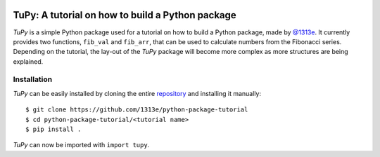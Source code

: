 |License|

TuPy: A tutorial on how to build a Python package
=================================================
*TuPy* is a simple Python package used for a tutorial on how to build a Python package, made by `@1313e`_.
It currently provides two functions, ``fib_val`` and ``fib_arr``, that can be used to calculate numbers from the Fibonacci series.
Depending on the tutorial, the lay-out of the *TuPy* package will become more complex as more structures are being explained.


Installation
------------
*TuPy* can be easily installed by cloning the entire `repository`_ and installing it manually::

    $ git clone https://github.com/1313e/python-package-tutorial
    $ cd python-package-tutorial/<tutorial name>
    $ pip install .

*TuPy* can now be imported with ``import tupy``.


.. _@1313e: https://github.com/1313e
.. _repository: https://github.com/1313e/python-package-tutorial

.. |License| image:: https://img.shields.io/github/license/1313e/python-package-tutorial.svg?colorB=blue&label=License
    :target: https://github.com/1313e/python-package-tutorial/raw/master/LICENSE
    :alt: GitHub - License
